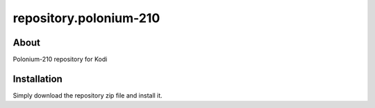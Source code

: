 repository.polonium-210
***********************

About
=====

Polonium-210 repository for Kodi

Installation
============

Simply download the repository zip file and install it.
